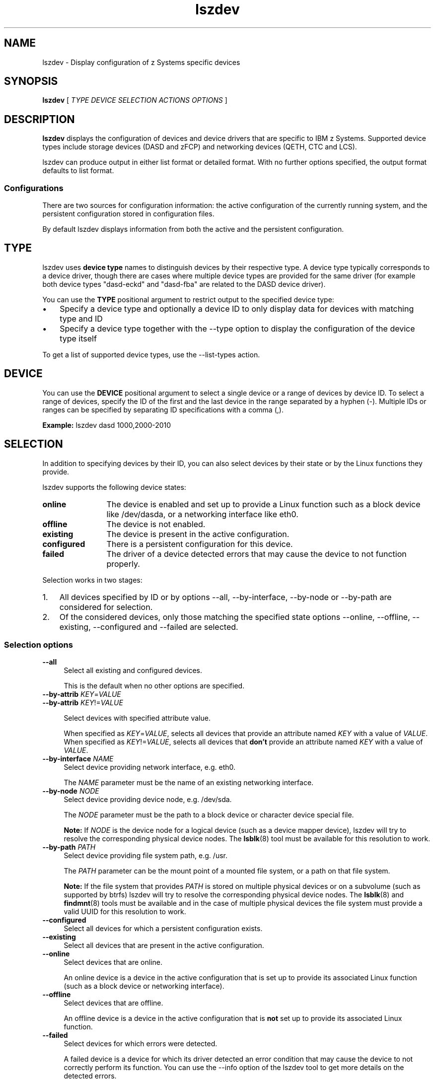 .\" Copyright 2017 IBM Corp.
.\" s390-tools is free software; you can redistribute it and/or modify
.\" it under the terms of the MIT license. See LICENSE for details.
.\"
.\" Macro for inserting an option description prologue.
.\" .OD <long> [<short>] [args]
.de OD
.  ds args "
.  if !'\\$3'' .as args \fI\\$3\fP
.  if !'\\$4'' .as args \\$4
.  if !'\\$5'' .as args \fI\\$5\fP
.  if !'\\$6'' .as args \\$6
.  if !'\\$7'' .as args \fI\\$7\fP
.  PD 0
.  if !'\\$2'' .IP "\fB\-\\$2\fP \\*[args]" 4
.  if !'\\$1'' .IP "\fB\-\-\\$1\fP \\*[args]" 4
.  PD
..
.\" Macro for inserting code line.
.\" .CL <text>
.de CL
.  ds pfont \fP
.  nh
.  na
.  ft CW
\\$*
.  ft \\*[pfont]
.  ad
.  hy
.  br
..
.\" Macro for inserting a man page reference.
.\" .MP man-page section [suffix]
.de MP
.  nh
.  na
.  BR \\$1 (\\$2)\\$3
.  ad
.  hy
..
.
.TH lszdev 8 "Jan 2016" s390-tools lszdev
.
.SH NAME
lszdev - Display configuration of z Systems specific devices
.
.
.SH SYNOPSIS
.B "lszdev "
[
.I "TYPE "
.I "DEVICE "
.I "SELECTION "
.I "ACTIONS "
.I "OPTIONS "
]
.
.
.SH DESCRIPTION
.B lszdev
displays the configuration of devices and device drivers that
are specific to IBM z Systems. Supported device types include
storage devices (DASD and zFCP) and networking devices (QETH, CTC and LCS).
.PP
.
.PP
lszdev can produce output in either list format or detailed format.
With no further options specified, the output format defaults to list format.
.
.
.SS "Configurations"
There are two sources for configuration information: the active configuration
of the currently running system, and the persistent configuration stored in
configuration files.
.PP
By default lszdev displays information from both the active and the persistent
configuration.
.PP
.
.
.SH TYPE
lszdev uses
.B "device type"
names to distinguish devices by their respective type.
A device type typically corresponds to a device driver, though there are cases
where multiple device types are provided for the same driver (for example both
device types "dasd-eckd" and "dasd-fba" are related to the DASD device driver).
.PP
You can use the
.B TYPE
positional argument to restrict output to the specified device type:
.IP \(bu 3
Specify a device type and optionally a device ID to only display data for
devices with matching type and ID
.PP
.IP \(bu 3
Specify a device type together with the
.nh
\-\-type
.hy
option to display the configuration of the device type itself
.PP
To get a list of supported device types, use the
.nh
\-\-list\-types
.hy
action.
.PP
.
.
.SH DEVICE
You can use the
.B DEVICE
positional argument to select a single device or a range of devices by device
ID. To select a range of devices, specify
the ID of the first and the last device in the range separated by a hyphen (-).
Multiple IDs or ranges can be specified by separating ID specifications with a
comma (,).
.PP
.B Example:
.CL lszdev dasd 1000,2000-2010
.PP
.
.
.SH SELECTION
In addition to specifying devices by their ID, you can also select devices by
their state or by the Linux functions they provide.
.PP
lszdev supports the following device states:
.PP
.TP 12
.B online
The device is enabled and set up to provide a Linux function such as a
block device like /dev/dasda, or a networking interface like eth0.
.PP
.TP 12
.B offline
The device is not enabled.
.PP
.TP 12
.B existing
The device is present in the active configuration.
.PP
.TP 12
.B configured
There is a persistent configuration for this device.
.PP
.TP 12
.B failed
The driver of a device detected errors that may cause the device to not function
properly.
.PP
.
Selection works in two stages:
.PP
.IP 1. 3
All devices specified by ID or by options
.nh
\-\-all, \-\-by\-interface, \-\-by\-node or \-\-by\-path
.hy
are considered for selection.
.PP
.IP 2. 3
Of the considered devices, only those matching the specified state options
.nh
\-\-online, \-\-offline, \-\-existing, \-\-configured and \-\-failed
.hy
are selected.
.PP
.
.
.SS "Selection options"
.OD all "" ""
Select all existing and configured devices.

This is the default when no other options are specified.
.PP
.
.OD by-attrib "" "KEY" "=" "VALUE"
.OD by-attrib "" "KEY" "!=" "VALUE"

Select devices with specified attribute value.

When specified as
.IR KEY = VALUE ,
selects all devices that provide an attribute named
.I KEY
with a value of
.IR VALUE .
When specified as
.IR KEY != VALUE ,
selects all devices that
.B don't
provide an attribute named
.I KEY
with a value of
.IR VALUE .
.PP
.
.OD by-interface "" "NAME"
Select device providing network interface, e.g. eth0.

The
.I NAME
parameter must be the name of an existing networking interface.
.PP
.
.OD by-node "" "NODE"
Select device providing device node, e.g. /dev/sda.

The
.I NODE
parameter must be the path to a block device or character device special file.

.B Note:
If
.I NODE
is the device node for a logical device (such as a device mapper device),
lszdev will try to resolve the corresponding physical device nodes. The
.MP lsblk 8
tool must be available for this resolution to work.
.PP
.
.OD by-path "" "PATH"
Select device providing file system path, e.g. /usr.

The
.I PATH
parameter can be the mount point of a mounted file system, or a path
on that file system.

.B Note:
If the file system that provides
.I PATH
is stored on multiple physical devices or on a subvolume (such as supported by
btrfs) lszdev will try to resolve the corresponding physical device nodes. The
.MP lsblk 8
and
.MP findmnt 8
tools must be available and in the case of multiple physical devices the file
system must provide a valid UUID for this resolution to work.
.PP
.
.OD configured "" ""
Select all devices for which a persistent configuration exists.
.PP
.
.OD existing "" ""
Select all devices that are present in the active configuration.
.PP
.
.OD online "" ""
Select devices that are online.

An online device is a device in the active configuration that is set up
to provide its associated Linux function (such as a block device or networking
interface).
.PP
.
.OD offline "" ""
Select devices that are offline.


An offline device is a device in the active configuration that is
.B not
set up to provide its associated Linux function.
.PP
.
.OD failed "" ""
Select devices for which errors were detected.

A failed device is a device for which its driver detected an error condition
that may cause the device to not correctly perform its function. You can use
the \-\-info option of the lszdev tool to get more details on the detected
errors.

.B Example:
.CL lszdev \-\-failed \-\-info
.PP

.
.
.SH ACTIONS
.OD help "h" ""
Print usage information, then exit.
.PP
.
.OD info "i" ""
Display detailed information.

Displays detailed information about the configuration of the selected device
or device type. Specifying \-\-info twice will display additional device
information.
.PP
.
.OD list-columns "l" ""
List available output columns.

Lists all available columns for use with option \-\-columns.
.PP
.
.OD list-types "L" ""
List supported device types.

Lists the name and a short description for all device types supported by
lszdev.
.PP
.
.OD version "v" ""
Print version information, then exit.
.PP
.
.
.SH OPTIONS
.OD active "a" ""
List information from the active configuration only.

Restricts output to information obtained from the active configuration, that
is information from the running system.
.PP
.
.OD base "" "PATH" | "KEY" = "VALUE"
Change file system paths used to access files.

If
.I PATH
is specified without an equal sign (=), it is used as base path for accessing
files in the active and persistent configuration.

If the specified parameter is in KEY=VALUE format, only those paths
that begin with
.I KEY
are modified.
For these paths, the initial
.I KEY
portion is replaced with
.IR VALUE .

.B Example:
.CL lszdev --persistent --base /etc=/mnt/etc
.PP
.
.OD columns "c" "COLUMNS"
Specify comma-separated list of columns to display.

You can change the columns shown in list output format by specifying column
names as comma-separated list via the \-\-columns option. Note that \-\-columns
cannot be specified together with \-\-info.

.B Example:
.CL lszdev \-\-columns TYPE,ID

To get a list of supported column names, use the
.nh
\-\-list\-columns
.hy
action.
.PP
.
.OD no-headings "n" ""
Do not print column headings.

When displaying output in list format, this option can be specified to
suppress the output of a heading row.
.PP
.
.OD pairs "" ""
Produce output in KEY="VALUE" format.

You can use this option to generate output in a format more suitable for
processing by other programs. In this format, column values are prefixed
with the name of the corresponding column. Values are enclosed in double
quotation marks. Any quotation marks or slashes in the value string are
escaped by placing a slash in front of it.
.PP
.
.OD persistent "p" ""
List information from the persistent configuration only.

Restricts output to information obtained from configuration files.
.PP
.
.OD quiet "q" ""
Print only minimal run-time information.
.PP
.
.OD type "t" ""
List information about device type.

Use this option to display configuration information of a device type instead
of a device.
.PP
.
.OD verbose "V" ""
Print additional run-time information.
.PP
.
.
.SH EXAMPLES
.B Display a list of all devices:
.RS 4
.CL lszdev
.RE
.PP
.
.B Return type and ID of root device in machine-readable format:
.RS 4
.CL lszdev \-\-columns TYPE,ID \-\-by\-path /
.RE
.PP
.
.B Display DASD driver settings:
.RS 4
.CL lszdev \-\-type dasd
.RE
.PP
.
.SH "EXIT CODES"
lszdev returns a subset of the exit codes returned by the chzdev tool. See
.MP chzdev 8
for the detailed list.
.
.
.SH FILES
.TP
/etc/udev/rules.d/
lszdev reads udev rules representing the persistent configuration of devices
from this directory. File names start with "41-".
.TP
/etc/modprobe.d/
chzdev reads modprobe configuration files representing the persistent
configuration of certain device types from this directory. File names start
with "s390x-".
.
.
.SH "SEE ALSO"
.MP chzdev 8 ,
.MP lsdasd 8 ,
.MP lszfcp 8 ,
.MP lsqeth 8 ,
.MP lsblk 8 .
